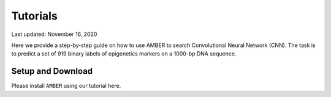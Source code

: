 Tutorials
=========

Last updated: November 16, 2020

Here we provide a step-by-step guide on how to use AMBER to search Convolutional Neural Network (CNN).
The task is to predict a set of 919 binary labels of epigenetics markers on a 1000-bp DNA sequence.

Setup and Download
-------------------

Please install ``AMBER`` using our tutorial here.

